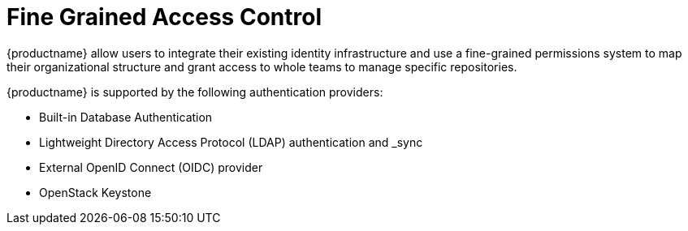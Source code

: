 [[fine-grained-access-control]]
= Fine Grained Access Control

{productname} allow users to integrate their existing identity infrastructure and use a fine-grained permissions system to map their organizational structure and grant access to whole teams to manage specific repositories. 

{productname} is supported by the following authentication providers: 

* Built-in Database Authentication
* Lightweight Directory Access Protocol (LDAP) authentication and _sync
* External OpenID Connect (OIDC) provider 
* OpenStack Keystone 

// Wondering if we could cut the following sections and refer to material already in the docs. For example, we could use the above bullet points on LDAP and link to https://access.redhat.com/documentation/en-us/red_hat_quay/3/html/manage_red_hat_quay/ldap-authentication-setup-for-quay-enterpriseI just copied what was in the tech deck. 
